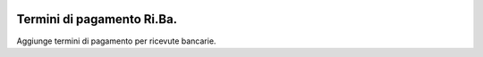 .. image:: https://img.shields.io/badge/licence-AGPL--3-blue.svg
   :target: http://www.gnu.org/licenses/agpl-3.0-standalone.html
   :alt: License: AGPL-3

============================
Termini di pagamento Ri.Ba.
============================

Aggiunge termini di pagamento per ricevute bancarie.
